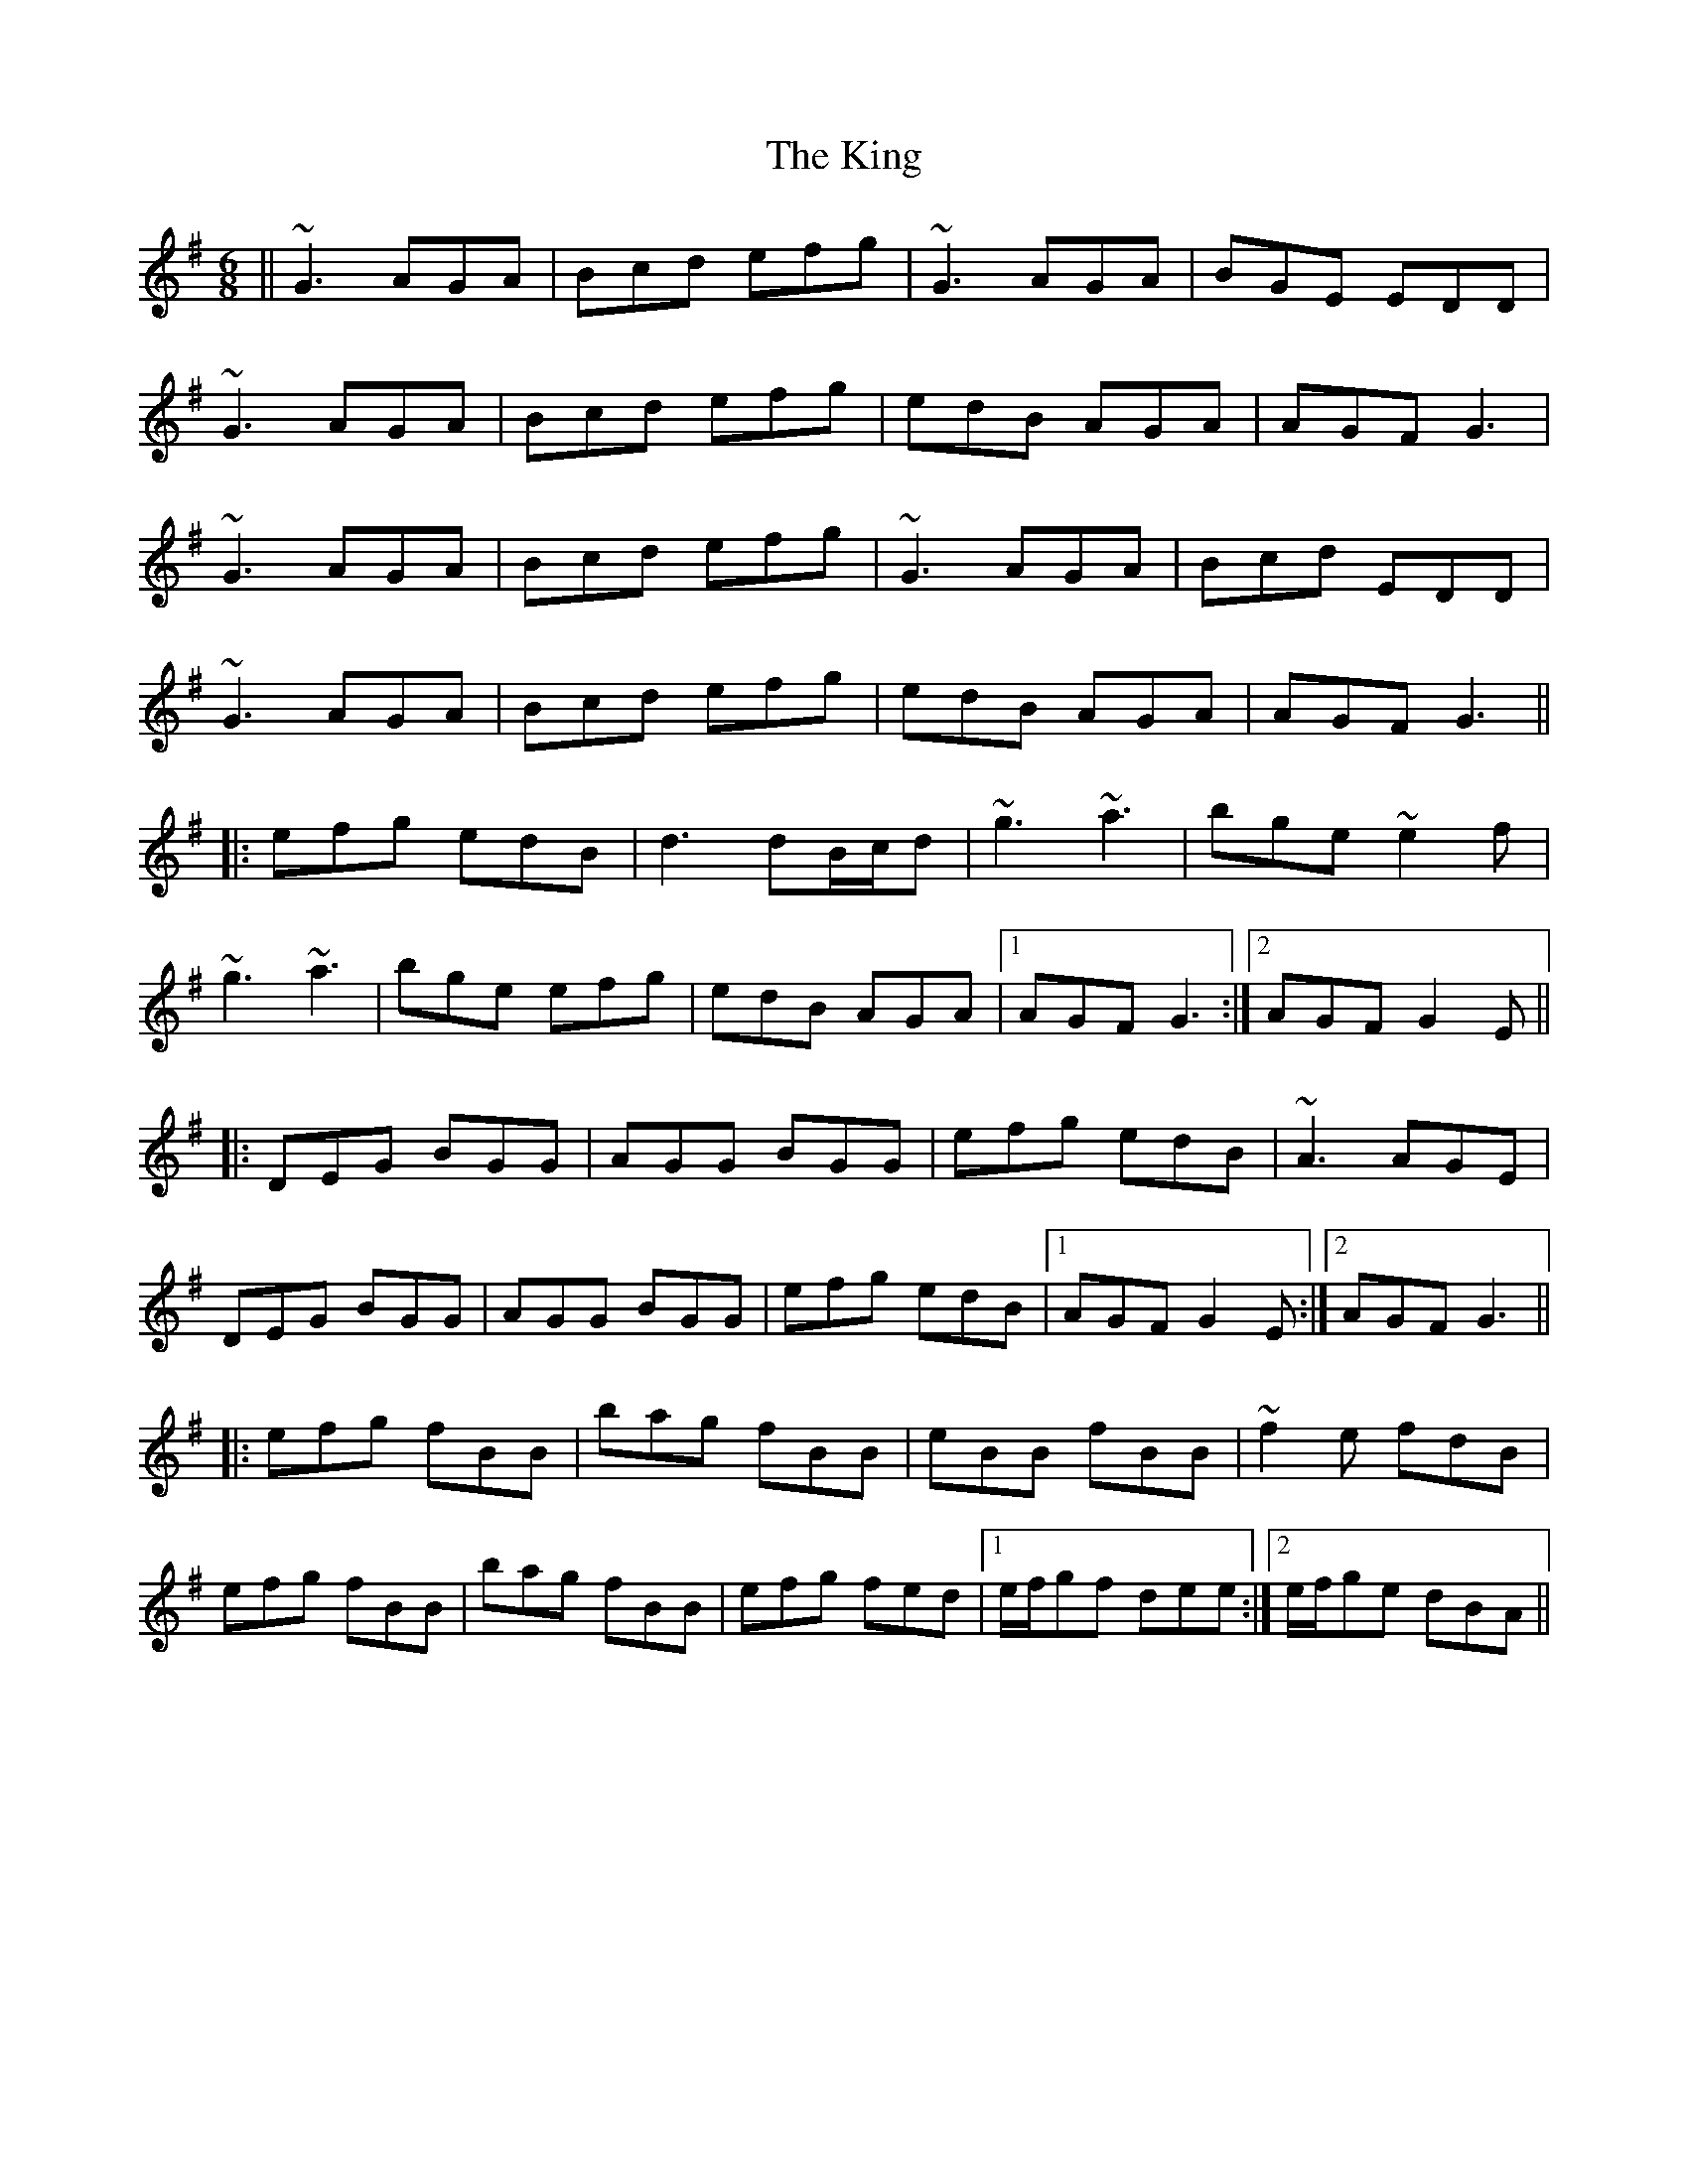 X: 21805
T: King, The
R: jig
M: 6/8
K: Gmajor
||~G3 AGA|Bcd efg|~G3 AGA|BGE EDD|
~G3 AGA|Bcd efg|edB AGA|AGF G3|
~G3 AGA|Bcd efg|~G3 AGA|Bcd EDD|
~G3 AGA|Bcd efg|edB AGA|AGF G3||
|:efg edB|d3 dB/c/d|~g3 ~a3|bge ~e2f|
~g3 ~a3|bge efg|edB AGA|1 AGF G3:|2 AGF G2 E||
|:DEG BGG|AGG BGG|efg edB|~A3 AGE|
DEG BGG|AGG BGG|efg edB|1 AGF G2 E:|2 AGF G3||
|:efg fBB|bag fBB|eBB fBB|~f2e fdB|
efg fBB|bag fBB|efg fed|1 e/f/gf dee:|2 e/f/ge dBA||

